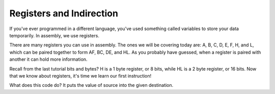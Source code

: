 Registers and Indirection
********************************

If you've ever programmed in a different language, you've used something called variables to store your data temporarily. In assembly, we use registers.

There are many registers you can use in assembly. The ones we will be covering today are: A, B, C, D, E, F, H, and L, which can be paired together to form AF, BC, DE, and HL. As you probably have guessed, when a register is paired with another it can hold more information.

Recall from the last tutorial bits and bytes? H is a 1 byte register, or 8 bits, while HL is a 2 byte register, or 16 bits. Now that we know about registers, it's time we learn our first instruction!

.. code-block:: asm
  ld destination,source 
  
What does this code do? It puts the value of source into the given destination.


